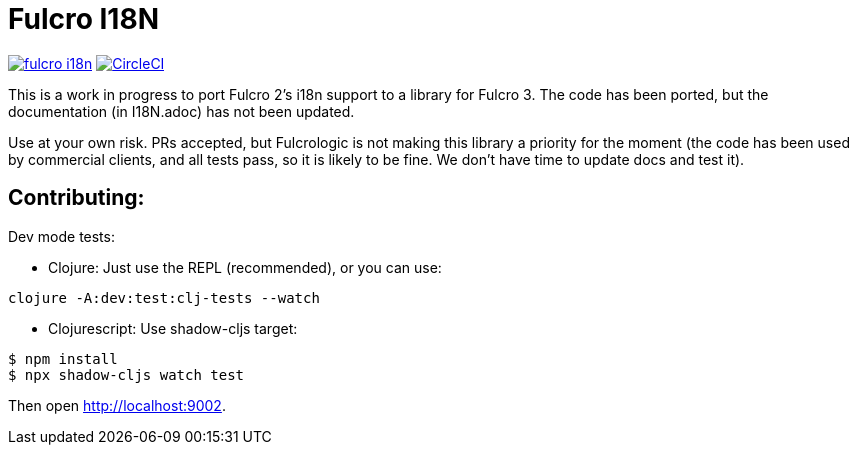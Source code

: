 = Fulcro I18N

image:https://img.shields.io/clojars/v/com.fulcrologic/fulcro-i18n.svg[link=https://clojars.org/com.fulcrologic/fulcro-i18n]
image:https://circleci.com/gh/fulcrologic/fulcro-i18n/tree/master.svg?style=svg["CircleCI", link="https://circleci.com/gh/fulcrologic/fulcro-i18n/tree/master"]

This is a work in progress to port Fulcro 2's i18n support
to a library for Fulcro 3.  The code has been ported, but the
documentation (in I18N.adoc) has not been updated.

Use at your own risk. PRs accepted, but Fulcrologic is not
making this library a priority for the moment (the code has
been used by commercial clients, and all tests pass, so it
is likely to be fine.  We don't have time to update docs
and test it).

== Contributing:

Dev mode tests:

- Clojure: Just use the REPL (recommended), or you can use:

```
clojure -A:dev:test:clj-tests --watch
```

- Clojurescript: Use shadow-cljs target:


```
$ npm install
$ npx shadow-cljs watch test
```

Then open http://localhost:9002.

